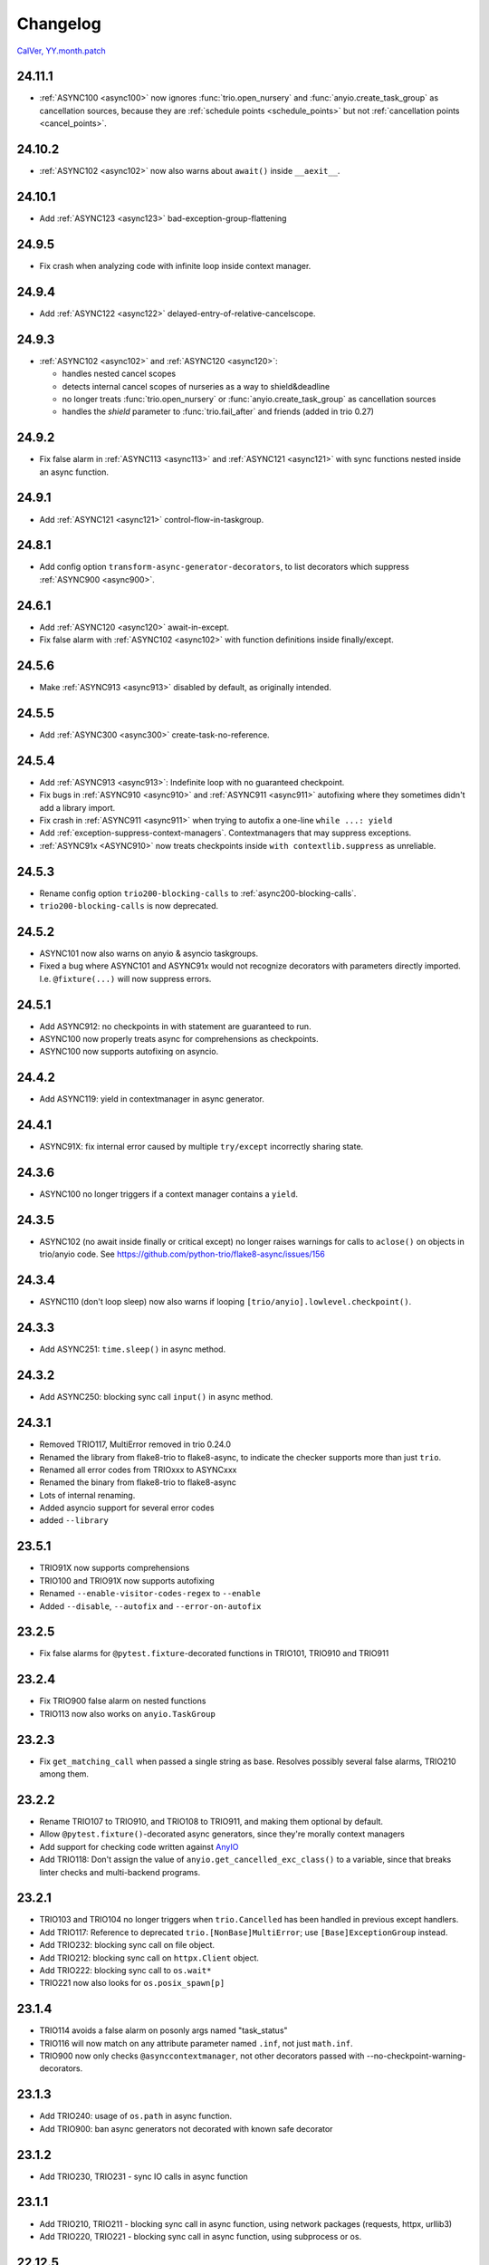 #########
Changelog
#########

`CalVer, YY.month.patch <https://calver.org/>`_

24.11.1
=======
- :ref:`ASYNC100 <async100>` now ignores :func:`trio.open_nursery` and :func:`anyio.create_task_group`
  as cancellation sources, because they are :ref:`schedule points <schedule_points>` but not
  :ref:`cancellation points <cancel_points>`.

24.10.2
=======
- :ref:`ASYNC102 <async102>` now also warns about ``await()`` inside ``__aexit__``.

24.10.1
=======
- Add :ref:`ASYNC123 <async123>` bad-exception-group-flattening

24.9.5
======
- Fix crash when analyzing code with infinite loop inside context manager.

24.9.4
======
- Add :ref:`ASYNC122 <async122>` delayed-entry-of-relative-cancelscope.

24.9.3
======
- :ref:`ASYNC102 <async102>` and :ref:`ASYNC120 <async120>`:

  - handles nested cancel scopes
  - detects internal cancel scopes of nurseries as a way to shield&deadline
  - no longer treats :func:`trio.open_nursery` or :func:`anyio.create_task_group` as cancellation sources
  - handles the `shield` parameter to :func:`trio.fail_after` and friends (added in trio 0.27)

24.9.2
======
- Fix false alarm in :ref:`ASYNC113 <async113>` and :ref:`ASYNC121 <async121>` with sync functions nested inside an async function.


24.9.1
======
- Add :ref:`ASYNC121 <async121>` control-flow-in-taskgroup.

24.8.1
======
- Add config option ``transform-async-generator-decorators``, to list decorators which
  suppress :ref:`ASYNC900 <async900>`.

24.6.1
======
- Add :ref:`ASYNC120 <async120>` await-in-except.
- Fix false alarm with :ref:`ASYNC102 <async102>` with function definitions inside finally/except.

24.5.6
======
- Make :ref:`ASYNC913 <async913>` disabled by default, as originally intended.

24.5.5
======
- Add :ref:`ASYNC300 <async300>` create-task-no-reference.

24.5.4
======
- Add :ref:`ASYNC913 <async913>`: Indefinite loop with no guaranteed checkpoint.
- Fix bugs in :ref:`ASYNC910 <async910>` and :ref:`ASYNC911 <async911>` autofixing where they sometimes didn't add a library import.
- Fix crash in :ref:`ASYNC911 <async911>` when trying to autofix a one-line ``while ...: yield``
- Add :ref:`exception-suppress-context-managers`. Contextmanagers that may suppress exceptions.
- :ref:`ASYNC91x <ASYNC910>` now treats checkpoints inside ``with contextlib.suppress`` as unreliable.

24.5.3
======
- Rename config option ``trio200-blocking-calls`` to :ref:`async200-blocking-calls`.
- ``trio200-blocking-calls`` is now deprecated.

24.5.2
======
- ASYNC101 now also warns on anyio & asyncio taskgroups.
- Fixed a bug where ASYNC101 and ASYNC91x would not recognize decorators with parameters directly imported. I.e. ``@fixture(...)`` will now suppress errors.

24.5.1
======
- Add ASYNC912: no checkpoints in with statement are guaranteed to run.
- ASYNC100 now properly treats async for comprehensions as checkpoints.
- ASYNC100 now supports autofixing on asyncio.

24.4.2
======
- Add ASYNC119: yield in contextmanager in async generator.

24.4.1
======
- ASYNC91X: fix internal error caused by multiple ``try/except`` incorrectly sharing state.

24.3.6
======
- ASYNC100 no longer triggers if a context manager contains a ``yield``.

24.3.5
======
- ASYNC102 (no await inside finally or critical except) no longer raises warnings for calls to ``aclose()`` on objects in trio/anyio code. See https://github.com/python-trio/flake8-async/issues/156

24.3.4
======
- ASYNC110 (don't loop sleep) now also warns if looping ``[trio/anyio].lowlevel.checkpoint()``.

24.3.3
======
- Add ASYNC251: ``time.sleep()`` in async method.

24.3.2
======
- Add ASYNC250: blocking sync call ``input()`` in async method.

24.3.1
======
- Removed TRIO117, MultiError removed in trio 0.24.0
- Renamed the library from flake8-trio to flake8-async, to indicate the checker supports more than just ``trio``.
- Renamed all error codes from TRIOxxx to ASYNCxxx
- Renamed the binary from flake8-trio to flake8-async
- Lots of internal renaming.
- Added asyncio support for several error codes
- added ``--library``

23.5.1
======
- TRIO91X now supports comprehensions
- TRIO100 and TRIO91X now supports autofixing
- Renamed ``--enable-visitor-codes-regex`` to ``--enable``
- Added ``--disable``, ``--autofix`` and ``--error-on-autofix``

23.2.5
======
- Fix false alarms for ``@pytest.fixture``-decorated functions in TRIO101, TRIO910 and TRIO911

23.2.4
======
- Fix TRIO900 false alarm on nested functions
- TRIO113 now also works on ``anyio.TaskGroup``

23.2.3
======
- Fix ``get_matching_call`` when passed a single string as base. Resolves possibly several false alarms, TRIO210 among them.

23.2.2
======
- Rename TRIO107 to TRIO910, and TRIO108 to TRIO911, and making them optional by default.
- Allow ``@pytest.fixture()``-decorated async generators, since they're morally context managers
- Add support for checking code written against `AnyIO <https://anyio.readthedocs.io/en/stable>`_
- Add TRIO118: Don't assign the value of ``anyio.get_cancelled_exc_class()`` to a variable, since that breaks linter checks and multi-backend programs.

23.2.1
======
- TRIO103 and TRIO104 no longer triggers when ``trio.Cancelled`` has been handled in previous except handlers.
- Add TRIO117: Reference to deprecated ``trio.[NonBase]MultiError``; use ``[Base]ExceptionGroup`` instead.
- Add TRIO232: blocking sync call on file object.
- Add TRIO212: blocking sync call on ``httpx.Client`` object.
- Add TRIO222: blocking sync call to ``os.wait*``
- TRIO221 now also looks for ``os.posix_spawn[p]``

23.1.4
======
- TRIO114 avoids a false alarm on posonly args named "task_status"
- TRIO116 will now match on any attribute parameter named ``.inf``, not just ``math.inf``.
- TRIO900 now only checks ``@asynccontextmanager``, not other decorators passed with --no-checkpoint-warning-decorators.

23.1.3
======
- Add TRIO240: usage of ``os.path`` in async function.
- Add TRIO900: ban async generators not decorated with known safe decorator

23.1.2
======
- Add TRIO230, TRIO231 - sync IO calls in async function

23.1.1
======
- Add TRIO210, TRIO211 - blocking sync call in async function, using network packages (requests, httpx, urllib3)
- Add TRIO220, TRIO221 - blocking sync call in async function, using subprocess or os.

22.12.5
=======
- The ``--startable-in-context-manager`` and ``--trio200-blocking-calls`` options now handle spaces and newlines.
- Now compatible with  `flake8-noqa <https://pypi.org/project/flake8-noqa/>`_ NQA102 and NQA103 checks.

22.12.4
=======
- TRIO200 no longer warns on directly awaited calls

22.12.3
=======
- Worked around configuration-parsing bug for TRIO200 warning (more to come)

22.12.2
=======
- Add TRIO200: User-configured blocking sync call  in async function

22.12.1
=======
- TRIO114 will now trigger on the unqualified name, will now only check the first parameter
  directly, and parameters to function calls inside that.
- TRIO113 now only supports names that are valid identifiers, rather than fnmatch patterns.
- Add TRIO115: Use ``trio.lowlevel.checkpoint()`` instead of ``trio.sleep(0)``.

22.11.5
=======
- Add TRIO116: ``trio.sleep()`` with >24 hour interval should usually be ``trio.sleep_forever()``.

22.11.4
=======
- Add TRIO114 Startable function not in ``--startable-in-context-manager`` parameter list.

22.11.3
=======
- Add TRIO113, prefer ``await nursery.start(...)`` to ``nursery.start_soon()`` for compatible functions when opening a context manager

22.11.2
=======
- TRIO105 now also checks that you ``await``\ed ``nursery.start()``.

22.11.1
=======
- TRIO102 is no longer skipped in (async) context managers, since it's not a missing-checkpoint warning.

22.9.2
======
- Fix a crash on nontrivial decorator expressions (calls, PEP-614) and document behavior.

22.9.1
======
- Add ``--no-checkpoint-warning-decorators`` option, to disable missing-checkpoint warnings for certain decorated functions.

22.8.8
======
- Fix false alarm on TRIO107 with checkpointing ``try`` and empty ``finally``
- Fix false alarm on TRIO107&108 with infinite loops

22.8.7
======
- TRIO107+108 now ignores ``asynccontextmanager`s, since both `__aenter__`` and ``__aexit__`` should checkpoint. ``async with`` is also treated as checkpointing on both enter and exit.
- TRIO107 now completely ignores any function whose body consists solely of ellipsis, pass, or string constants.
- TRIO103, 107 and 108 now inspects ``while`` conditions and ``for`` iterables to avoid false alarms on a couple cases where the loop body is guaranteed to run at least once.

22.8.6
======
- TRIO103 now correctly handles raises in loops, i.e. ``raise`` in else is guaranteed to run unless there's a ``break`` in the body.

22.8.5
======
- Add TRIO111: Variable, from context manager opened inside nursery, passed to ``start[_soon]`` might be invalidly accessed while in use, due to context manager closing before the nursery. This is usually a bug, and nurseries should generally be the inner-most context manager.
- Add TRIO112: this single-task nursery could be replaced by awaiting the function call directly.

22.8.4
======
- Fix TRIO108 raising errors on yields in some sync code.
- TRIO109 now skips all decorated functions to avoid false alarms

22.8.3
======
- TRIO108 now gives multiple error messages; one for each path lacking a guaranteed checkpoint

22.8.2
======
- Merged TRIO108 into TRIO107
- TRIO108 now handles checkpointing in async iterators

22.8.1
======
- Added TRIO109: Async definitions should not have a ``timeout`` parameter. Use ``trio.[fail/move_on]_[at/after]``
- Added TRIO110: ``while <condition>: await trio.sleep()`` should be replaced by a ``trio.Event``.

22.7.6
======
- Extend TRIO102 to also check inside ``except BaseException`` and ``except trio.Cancelled``
- Extend TRIO104 to also check for ``yield``
- Update error messages on TRIO102 and TRIO103

22.7.5
======
- Add TRIO103: ``except BaseException`` or ``except trio.Cancelled`` with a code path that doesn't re-raise
- Add TRIO104: "Cancelled and BaseException must be re-raised" if user tries to return or raise a different exception.
- Added TRIO107: Async functions must have at least one checkpoint on every code path, unless an exception is raised
- Added TRIO108: Early return from async function must have at least one checkpoint on every code path before it.

22.7.4
======
- Added TRIO105 check for not immediately ``await`` ing async trio functions.
- Added TRIO106 check that trio is imported in a form that the plugin can easily parse.

22.7.3
======
- Added TRIO102 check for unsafe checkpoints inside ``finally:`` blocks

22.7.2
======
- Avoid ``TRIO100`` false-alarms on cancel scopes containing ``async for`` or ``async with``.

22.7.1
======
- Initial release with TRIO100 and TRIO101
